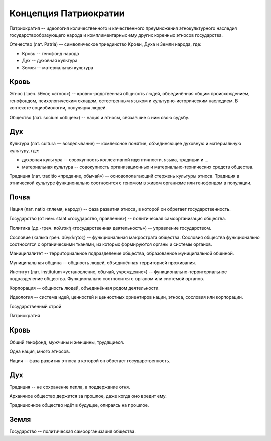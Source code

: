 Концепция Патриократии
======================
Патриократия -- идеология количественного и качественного преумножения этнокультурного наследия государствообразующего народа и комплиментарных ему других коренных этносов государства.

Отечество (лат. Patria) -- символическое триединство Крови, Духа и Земли народа, где:

* Кровь -- генофонд народа
* Дух -- духовная культура
* Земля -- материальная культура

Кровь
-----
Этнос (греч. ἔθνος «этнос») -- кровно-родственная общность людей, объединённая общим происхождением, генофондом, психологическим складом, естественным языком и культурно-историческим наследием. В контексте социобиологии, популяция людей.

Общество (лат. socium «общее») -- нация и этносы, связавшие с ним свою судьбу.

Дух
---
Культура (лат. cultura — возделывание) -- комлексное понятие, объединяющее духовную и материальную культуру, где:

* духовная культура -- совокупность коллективной идентичности, языка, традиции и ...
* материальная культура -- совокупность организационных и материально-технических средств общества.

Традиция (лат. traditio «предание, обычай») -- основополагающий стержень культуры этноса. Традиция в этнической культуре функционально соотносится с геномом в живом организме или генофондом в популяции.

Почва
-----
Нация (лат. natio «племя, народ») -- фаза развития этноса, в которой он обретает государственность.

Государство (от нем. staat «государство, правление») -- политическая самоорганизация общества.

Политика (др.-греч. πολιτική «государственная деятельность») -- управление государством.

Сословие (калька греч. σύγκλητος) -- функциональная макрострата общества. Сословия общества функционально соотносятся с органическими тканями, из которых формируются органы и системы органов.

Маниципалитет -- территориальное подразделение общества, образованное муниципальной общиной.

Муниципальная община -- общность людей, объединённая территорией проживания.

Институт (лат. institutum «установление, обычай, учреждение») -- функционально-территориальное подразделение общества. Функционально соотносится с органом или системой органов.

Корпорация -- общность людей, объединённая родом деятельности.

Идеология -- система идей, ценностей и ценностных ориентиров нации, этноса, сословия или корпорации.

Государственный строй

Патриократия

Кровь
-----
Общий генофонд, мужчины и женщины, трудящиеся.

Одна нация, много этносов.

Нация -- фаза развития этноса в которой он обретает государственность.

Дух
---
Традиция -- не сохранение пепла, а поддержание огня.

Архаичное общество держится за прошлое, даже когда оно вредит ему.

Традиционное общество идёт в будущее, опираясь на прошлое.

Земля
-----
Государство -- политическая самоорганизация общества.
